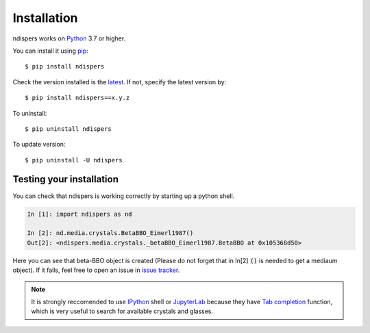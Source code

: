 .. _intro-install:

Installation
============

ndispers works on Python_ 3.7 or higher.

You can install it using pip_::

    $ pip install ndispers

Check the version installed is the latest_. If not, specify the latest version by::

    $ pip install ndispers==x.y.z

To uninstall::

    $ pip uninstall ndispers

To update version::

    $ pip uninstall -U ndispers


Testing your installation
-------------------------

You can check that ndispers is working correctly by starting up a python shell.

.. code-block:: python

    In [1]: import ndispers as nd

    In [2]: nd.media.crystals.BetaBBO_Eimerl1987()
    Out[2]: <ndispers.media.crystals._betaBBO_Eimerl1987.BetaBBO at 0x105368d50>

Here you can see that beta-BBO object is created (Please do not forget that in In[2] :code:`()` is needed to get a mediaum object).
If it fails, feel free to open an issue in `issue tracker`_.

.. note::

    It is strongly reccomended to use IPython_ shell or JupyterLab_ because they have `Tab completion`_ function, 
    which is very useful to search for available crystals and glasses.


.. _Python: http://www.python.org/
.. _pip: http://www.pip-installer.org/
.. _latest: https://github.com/akihiko-shimura/ndispers/releases
.. _`issue tracker`: https://github.com/akihiko-shimura/ndispers/issues
.. _IPython: https://ipython.org/documentation.html
.. _JupyterLab: https://jupyter.org/
.. _`tab completion`: https://ipython.readthedocs.io/en/stable/interactive/tutorial.html#tab-completion


